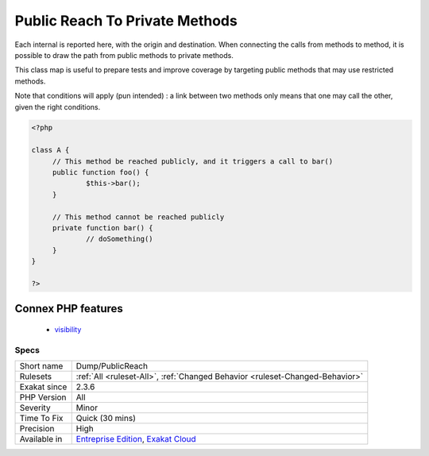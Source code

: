 .. _dump-publicreach:

.. _public-reach-to-private-methods:

Public Reach To Private Methods
+++++++++++++++++++++++++++++++

.. meta\:\:
	:description:
		Public Reach To Private Methods: This rule reports the ways to reach private and protected methods, by using only public methods.
	:twitter:card: summary_large_image
	:twitter:site: @exakat
	:twitter:title: Public Reach To Private Methods
	:twitter:description: Public Reach To Private Methods: This rule reports the ways to reach private and protected methods, by using only public methods
	:twitter:creator: @exakat
	:twitter:image:src: https://www.exakat.io/wp-content/uploads/2020/06/logo-exakat.png
	:og:image: https://www.exakat.io/wp-content/uploads/2020/06/logo-exakat.png
	:og:title: Public Reach To Private Methods
	:og:type: article
	:og:description: This rule reports the ways to reach private and protected methods, by using only public methods
	:og:url: https://php-tips.readthedocs.io/en/latest/tips/Dump/PublicReach.html
	:og:locale: en
  This rule reports the ways to reach private and protected methods, by using only public methods. 

Each internal is reported here, with the origin and destination. When connecting the calls from methods to method, it is possible to draw the path from public methods to private methods.

This class map is useful to prepare tests and improve coverage by targeting public methods that may use restricted methods.

Note that conditions will apply (pun intended) : a link between two methods only means that one may call the other, given the right conditions.

.. code-block:: php
   
   <?php
   
   class A {
   	// This method be reached publicly, and it triggers a call to bar()
   	public function foo() {
   		$this->bar();
   	}
   	
   	// This method cannot be reached publicly
   	private function bar() {
   		// doSomething()
   	}
   }
   
   ?>
Connex PHP features
-------------------

  + `visibility <https://php-dictionary.readthedocs.io/en/latest/dictionary/visibility.ini.html>`_


Specs
_____

+--------------+-------------------------------------------------------------------------------------------------------------------------+
| Short name   | Dump/PublicReach                                                                                                        |
+--------------+-------------------------------------------------------------------------------------------------------------------------+
| Rulesets     | :ref:`All <ruleset-All>`, :ref:`Changed Behavior <ruleset-Changed-Behavior>`                                            |
+--------------+-------------------------------------------------------------------------------------------------------------------------+
| Exakat since | 2.3.6                                                                                                                   |
+--------------+-------------------------------------------------------------------------------------------------------------------------+
| PHP Version  | All                                                                                                                     |
+--------------+-------------------------------------------------------------------------------------------------------------------------+
| Severity     | Minor                                                                                                                   |
+--------------+-------------------------------------------------------------------------------------------------------------------------+
| Time To Fix  | Quick (30 mins)                                                                                                         |
+--------------+-------------------------------------------------------------------------------------------------------------------------+
| Precision    | High                                                                                                                    |
+--------------+-------------------------------------------------------------------------------------------------------------------------+
| Available in | `Entreprise Edition <https://www.exakat.io/entreprise-edition>`_, `Exakat Cloud <https://www.exakat.io/exakat-cloud/>`_ |
+--------------+-------------------------------------------------------------------------------------------------------------------------+


